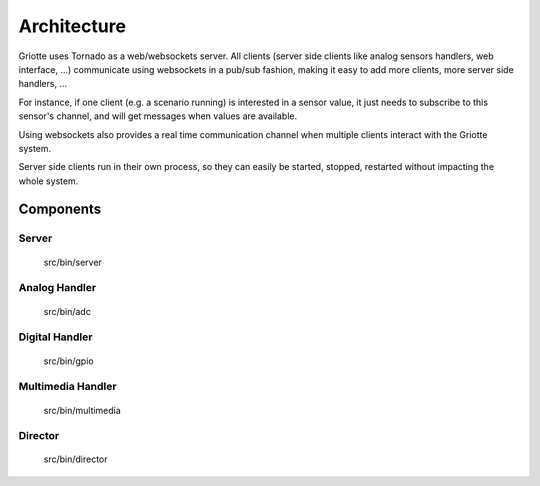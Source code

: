 ************
Architecture
************

.. image:: images/architecture.*
   :align: center

Griotte uses Tornado as a web/websockets server. All clients (server side
clients like analog sensors handlers, web interface, ...) communicate using
websockets in a pub/sub fashion, making it easy to add more clients, more server
side handlers, ...

For instance, if one client (e.g. a scenario running) is interested in a sensor
value, it just needs to subscribe to this sensor's channel, and will get
messages when values are available.

Using websockets also provides a real time communication
channel when multiple clients interact with the Griotte system.

Server side clients run in their own process, so they can easily be started,
stopped, restarted without impacting the whole system.

Components
==========

Server
------
    src/bin/server

Analog Handler
--------------
    src/bin/adc

Digital Handler
---------------
    src/bin/gpio

Multimedia Handler
------------------
    src/bin/multimedia

Director
--------
    src/bin/director
